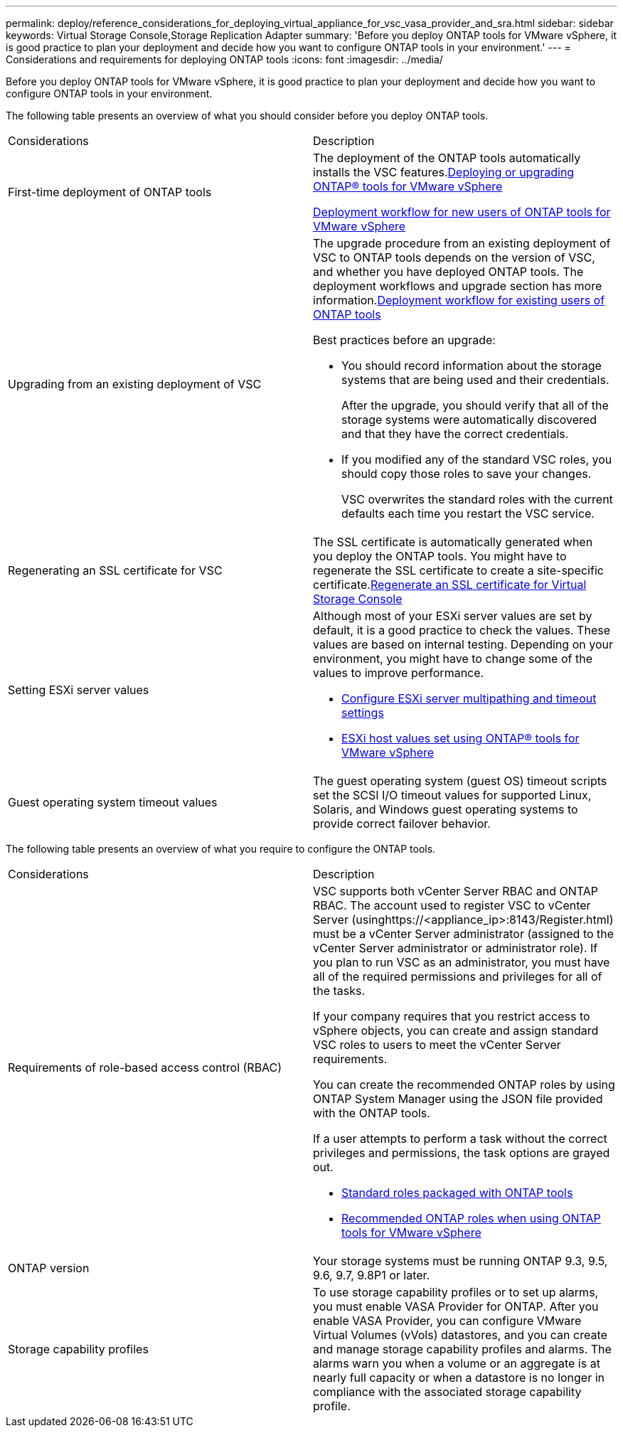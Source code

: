 ---
permalink: deploy/reference_considerations_for_deploying_virtual_appliance_for_vsc_vasa_provider_and_sra.html
sidebar: sidebar
keywords: Virtual Storage Console,Storage Replication Adapter
summary: 'Before you deploy ONTAP tools for VMware vSphere, it is good practice to plan your deployment and decide how you want to configure ONTAP tools in your environment.'
---
= Considerations and requirements for deploying ONTAP tools
:icons: font
:imagesdir: ../media/

[.lead]
Before you deploy ONTAP tools for VMware vSphere, it is good practice to plan your deployment and decide how you want to configure ONTAP tools in your environment.

The following table presents an overview of what you should consider before you deploy ONTAP tools.

|===
| Considerations| Description
a|
First-time deployment of ONTAP tools
a|
The deployment of the ONTAP tools automatically installs the VSC features.link:concept_deploy_or_upgrade_ontap_tools.md#[Deploying or upgrading ONTAP® tools for VMware vSphere]

link:concept_installation_workflow_for_new_users.md#[Deployment workflow for new users of ONTAP tools for VMware vSphere]

a|
Upgrading from an existing deployment of VSC
a|
The upgrade procedure from an existing deployment of VSC to ONTAP tools depends on the version of VSC, and whether you have deployed ONTAP tools. The deployment workflows and upgrade section has more information.link:concept_installation_workflow_for_existing_users_of_vsc.md#[Deployment workflow for existing users of ONTAP tools]

Best practices before an upgrade:

* You should record information about the storage systems that are being used and their credentials.
+
After the upgrade, you should verify that all of the storage systems were automatically discovered and that they have the correct credentials.

* If you modified any of the standard VSC roles, you should copy those roles to save your changes.
+
VSC overwrites the standard roles with the current defaults each time you restart the VSC service.

a|
Regenerating an SSL certificate for VSC
a|
The SSL certificate is automatically generated when you deploy the ONTAP tools. You might have to regenerate the SSL certificate to create a site-specific certificate.link:task_regenerating_an_ssl_certificate_for_vsc.md#[Regenerate an SSL certificate for Virtual Storage Console]

a|
Setting ESXi server values
a|
Although most of your ESXi server values are set by default, it is a good practice to check the values. These values are based on internal testing. Depending on your environment, you might have to change some of the values to improve performance.

* link:task_configuring_esx_server_multipathing_and_timeout_settings.md#[Configure ESXi server multipathing and timeout settings]
* link:reference_esx_host_values_set_by_vsc_for_vmware_vsphere.md#[ESXi host values set using ONTAP® tools for VMware vSphere]

a|
Guest operating system timeout values
a|
The guest operating system (guest OS) timeout scripts set the SCSI I/O timeout values for supported Linux, Solaris, and Windows guest operating systems to provide correct failover behavior.
|===
The following table presents an overview of what you require to configure the ONTAP tools.

|===
| Considerations| Description
a|
Requirements of role-based access control (RBAC)
a|
VSC supports both vCenter Server RBAC and ONTAP RBAC. The account used to register VSC to vCenter Server (usinghttps://<appliance_ip>:8143/Register.html) must be a vCenter Server administrator (assigned to the vCenter Server administrator or administrator role). If you plan to run VSC as an administrator, you must have all of the required permissions and privileges for all of the tasks.

If your company requires that you restrict access to vSphere objects, you can create and assign standard VSC roles to users to meet the vCenter Server requirements.

You can create the recommended ONTAP roles by using ONTAP System Manager using the JSON file provided with the ONTAP tools.

If a user attempts to perform a task without the correct privileges and permissions, the task options are grayed out.

* link:concept_standard_roles_packaged_with_virtual_appliance_for_vsc_vp_and_sra.md#[Standard roles packaged with ONTAP tools]
* link:concept_recommended_ontap_roles_when_using_vsc_for_vmware_vsphere.md#[Recommended ONTAP roles when using ONTAP tools for VMware vSphere]

a|
ONTAP version
a|
Your storage systems must be running ONTAP 9.3, 9.5, 9.6, 9.7, 9.8P1 or later.
a|
Storage capability profiles
a|
To use storage capability profiles or to set up alarms, you must enable VASA Provider for ONTAP. After you enable VASA Provider, you can configure VMware Virtual Volumes (vVols) datastores, and you can create and manage storage capability profiles and alarms. The alarms warn you when a volume or an aggregate is at nearly full capacity or when a datastore is no longer in compliance with the associated storage capability profile.

|===
